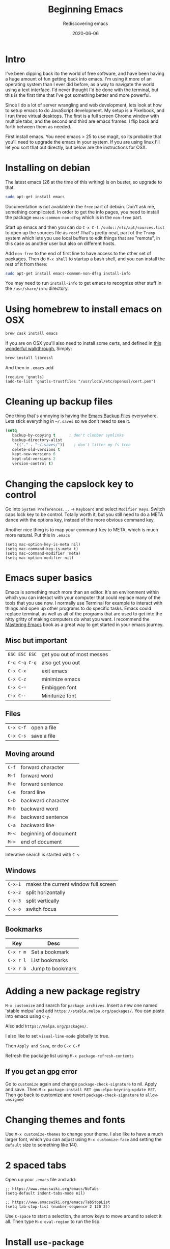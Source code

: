 #+title: Beginning Emacs
#+subtitle: Rediscovering emacs
#+tags[]: emacs javascript floss
#+date: 2020-06-06
#+aliases: /articles/2020/beginning_emacs

* Intro

I've been dipping back ito the world of free software, and have been having a huge amount of fun getting back into emacs.  I'm using it more of an operating system than I ever did before, as a way to navigate the world using a text interface.  I'd never thought I'd be done with the terminal, but this is the first time that I've got something better and more powerful.

Since I do a lot of server wrangling and web development, lets look at how to setup emacs to do JavaScript development.  My setup is a Pixelbook, and I run three virtual desktops.  The first is a full screen Chrome window with multiple tabs, and the second and third are emacs frames.  I flip back and forth between them as needed.

First install emacs.  You need emacs > 25 to use magit, so its probable that you'll need to upgrade the emacs in your system.  If you are using linux I'll let you sort that out directly, but below are the instructions for OSX.

* Installing on debian

The latest emacs (26 at the time of this writing) is on buster, so upgrade to that.

#+BEGIN_SRC bash
sudo apt-get install emacs
#+END_SRC

Documentation is not available in the =free= part of debian.  Don't ask me, something complicated.  In order to get the info pages, you need to install the package =emacs-common-non-dfsg= which is in the =non-free= part.  

Start up emacs and then you can do =C-x C-f /sudo::/etc/apt/sources.list= to open up the sources file as =root=!  That's pretty neat, part of the =Tramp= system which lets you use local buffers to edit things that are "remote", in this case as another user but also on different hosts.

Add =non-free= to the end of first line to have access to the other set of packages.  Then do =M-x shell= to startup a bash shell, and you can install the rest of it from there:

#+BEGIN_SRC bash
sudo apt-get install emacs-common-non-dfsg install-info
#+END_SRC

You may need to run =install-info= to get emacs to recognize other stuff in the =/usr/share/info= directory.

* Using homebrew to install emacs on OSX

#+BEGIN_SRC bash
brew cask install emacs
#+END_SRC


If you are on OSX you'll also need to install some certs, and defined in [[https://blog.vifortech.com/posts/emacs-tls-fix/][this wonderful walkthrough.]]  Simply:

#+BEGIN_SRC bash
brew install libressl
#+END_SRC

And then in =.emacs= add

#+BEGIN_SRC elisp
(require 'gnutls)
(add-to-list 'gnutls-trustfiles "/usr/local/etc/openssl/cert.pem")
#+END_SRC

* Cleaning up backup files

One thing that's annoying is having the [[https://www.emacswiki.org/emacs/BackupDirectory][Emacs Backup Files]] everywhere.  Lets stick everything in =~/.saves= so we don't need to see it.

#+begin_src emacs-lisp
(setq
   backup-by-copying t      ; don't clobber symlinks
   backup-directory-alist
    '(("." . "~/.saves/"))    ; don't litter my fs tree
   delete-old-versions t
   kept-new-versions 6
   kept-old-versions 2
   version-control t)
#+end_src
* Changing the capslock key to control

Go into =System Preferences...= -> =Keyboard= and select =Modifier Keys=.  Switch caps lock key to be control.  Totally worth it, but you still need to do a META dance with the options key, instead of the more obvious command key.

Another nice thing is to map your command-key to META, which is much more natural.  Put this in =.emacs=

#+BEGIN_SRC elisp
    (setq mac-option-key-is-meta nil)
    (setq mac-command-key-is-meta t)
    (setq mac-command-modifier 'meta)
    (setq mac-option-modifier nil)
#+END_SRC
* Emacs super basics

Emacs is something much more than an editor.  It's an environment within which you can interact with your computer that could replace many of the tools that you use now.  I normally use Terminal for example to interact with things and open up other programs to do specific tasks.  Emacs could replace terminal, as well as all of the programs that are used to get into the nitty gritty of making computers do what you want.  I recommend the [[https://www.masteringemacs.org/][Mastering Emacs]] book as a great way to get started in your emacs journey.

** Misc but important
#+ATTR_HTML: :class table table-striped
| =ESC ESC ESC= | get you out of most messes |
| =C-g C-g C-g= | also get you out           |
| =C-x C-x=     | exit emacs                 |
| =C-x C-z=     | minimize emacs             |
| =C-x C-==     | Embiggen font              |
| =C-x C--=     | Miniturize font            |

** Files
#+ATTR_HTML: :class table table-striped
| =C-x C-f= | open a file |
| =C-x C-s= | save a file |

** Moving around

#+ATTR_HTML: :class table table-striped
| =C-f= | forward character     |
| =M-f= | forward word          |
| =M-e= | forward sentence      |
| =C-e= | forard line           |
| =C-b= | backward character    |
| =M-b= | backward word         |
| =M-a= | backward sentence     |
| =C-a= | backward line         |
| =M-<= | beginning of document |
| =M->= | end of document       |

Interative search is started with =C-s=

** Windows

#+ATTR_HTML: :class table table-striped
| =C-x-1= | makes the current window full screen |
| =C-x-2= | split horizontally                   |
| =C-x-3= | split vertically                     |
| =C-x-o= | switch focus                         |
|         |                                      |

** Bookmarks
#+ATTR_HTML: :class table table-striped
| Key       | Desc             |
|-----------+------------------|
| =C-x r m= | Set a bookmark   |
| =C-x r l= | List bookmarks   |
| =C-x r b= | Jump to bookmark |

* Adding a new package registry

=M-x customize= and search for =package archives=.  Insert a new one named 'stable melpa' and add =https://stable.melpa.org/packages/=.  You can paste into emacs using =C-y=.  

Also add =https://melpa.org/packages/=.

I also like to set =visual-line-mode= globally to true.

Then =Apply and Save=, or do =C-x C-f=

Refresh the package list using =M-x package-refresh-contents=

** If you get an gpg error

Go to =customize= again and change =package-check-signature= to nil.  Apply and save.  Then =M-x package-install RET gnu-elpa-keyring-update RET=.  Then go back to customize and revert =package-check-signature= to =allow-unsigned=

* Changing themes and fonts
Use =M-x customize-themes= to change your theme.  I also like to have a much larger font, which you can adjust using =M-x customize-face= and setting the =default= size to something like 140.

* 2 spaced tabs

Open up your =.emacs= file and add:

#+BEGIN_SRC elisp
;; https://www.emacswiki.org/emacs/NoTabs
(setq-default indent-tabs-mode nil)

;; https://www.emacswiki.org/emacs/TabStopList
(setq tab-stop-list (number-sequence 2 120 2))
#+END_SRC 

Use =C-space= to start a selection, the arrow keys to move around to select it all.  Then type =M-x eval-region= to run the lisp.

* Install =use-package=
=M-x package-install RET use-package RET=

* Install =helm=
Install =M-x package-install helm-ls-git= which should install =helm= as well.  Another nice helm package is =helm-ag= which will grep over your files to look for specific values.  Then in your =.emacs= put

#+BEGIN_SRC elisp
(require 'helm-config)
(require 'helm-ls-git)

(global-set-key (kbd "C-x C-d") 'helm-browse-project)
(global-set-key (kbd "C-x f") 'helm-ag)
#+END_SRC

Once you load everything, using =C-x C-d= will let you open up files in a /project/ which is defined as the files in the current /git/ repository.  =C-x f= will let you use ag to file files (this overrides the fill-column command which I don't end up using).

I encourage you to [[https://github.com/emacs-helm/helm/wiki][read through the documentation]].
* Install =flycheck= and =company=

  To install, =M-x package-install RET flycheck= and =M-x package-install RET company= And then in =.emacs=:

#+BEGIN_SRC elisp
(add-hook 'after-init-hook #'global-flycheck-mode)
(add-hook 'after-init-hook 'global-company-mode)
#+END_SRC

  Once this is done, you need to install the specific linter for the languages you are interested in.  For example:

#+BEGIN_SRC bash
npm i -g eslint
#+END_SRC
  
* Install =emmet=

To install =M-x package-install emmet-mode=

#+BEGIN_SRC elisp
(add-hook 'sgml-mode-hook 'emmet-mode) ;; Auto-start on any markup modes
(add-hook 'css-mode-hook  'emmet-mode) ;; enable Emmet's css abbreviation.
(setq emmet-move-cursor-between-quotes t)
#+END_SRC

* Install =web-mode=
I find webmode handles indention better for files that have embedded submodes, such as javascript inside of an HTML file.

#+BEGIN_SRC elisp
(require 'web-mode)
(add-to-list 'auto-mode-alist '("\\.phtml\\'" . web-mode))
(add-to-list 'auto-mode-alist '("\\.tpl\\.php\\'" . web-mode))
(add-to-list 'auto-mode-alist '("\\.[agj]sp\\'" . web-mode))
(add-to-list 'auto-mode-alist '("\\.as[cp]x\\'" . web-mode))
(add-to-list 'auto-mode-alist '("\\.erb\\'" . web-mode))
(add-to-list 'auto-mode-alist '("\\.mustache\\'" . web-mode))
(add-to-list 'auto-mode-alist '("\\.djhtml\\'" . web-mode))
(add-to-list 'auto-mode-alist '("\\.html?\\'" . web-mode))
#+END_SRC

* Install =lsp-mode=

  This is the big one.  [[https://github.com/emacs-lsp/lsp-mode]] gives you a list of all of the languages supported and what needs to be installed, but lets focus on =javascript= for now.

=M-x package-install RET lsp-ui RET=

=M-x package-install RET company-lsp RET=

=M-x package-install RET helm-lsp RET=

Then in =.emacs=

#+BEGIN_SRC elisp
(use-package lsp-mode
  :hook (XXX-mode . lsp)
  :commands lsp)

;; optionally
(use-package lsp-ui :commands lsp-ui-mode)
(use-package company-lsp :commands company-lsp)
(use-package helm-lsp :commands helm-lsp-workspace-symbol)
(use-package lsp-treemacs :commands lsp-treemacs-errors-list)
#+END_SRC

And then install some of the language servers.  In the case of javascript

#+BEGIN_SRC bash
npm i -g typescript-language-server; npm i -g typescript
#+END_SRC

* Install =magit=

=M-x package-install RET magit RET=

Inside of =.emacs= add:

#+BEGIN_SRC elisp
(global-set-key (kbd "C-x g") 'magit-status)
#+END_SRC

Magit is amazingly powerful, and I'm still trying to learn it.

Probably the best way to get into it is to first run =C-x g= (or =M-x magit-status=) and then use =C-h m=, which will show you the documentation for the current /mode/, in this case magit.  This is a good way to poke around, though it makes sense to check out [[https://magit.vc/manual/][the manual]] which is pretty extensive.

* Usage example
After I checkout my repo, I bookmark the base folder using =C-x r m=.  Then I can go there faster without having to navigate through the filesystem.

I start up a shell using =M-x shell= to run commands.  You can =M-x rename-buffer= to give it a name, and then be able to start up additional shells if needed.  Depending upon what you are doing, =C-x 2= splits horizontally so that can be nice to see the output of anything you need.

=C-x C-d= will locate files within that project, which is generally a good substitute for the find in project function that I normally use to move around.

* References

1. https://www.masteringemacs.org/
2. https://www.emacswiki.org/emacs/EmacsForDebian
2. https://blog.vifortech.com/posts/emacs-tls-fix/
3. https://github.com/emacs-lsp/lsp-mode
3. https://gist.github.com/CodyReichert/9dbc8bd2a104780b64891d8736682cea
3. https://emacs.cafe/emacs/javascript/setup/2017/04/23/emacs-setup-javascript.html
4. https://github.com/felipeochoa/rjsx-mode
5. https://groups.google.com/forum/#!topic/emacs-helm/zaBbg2tFAuM
